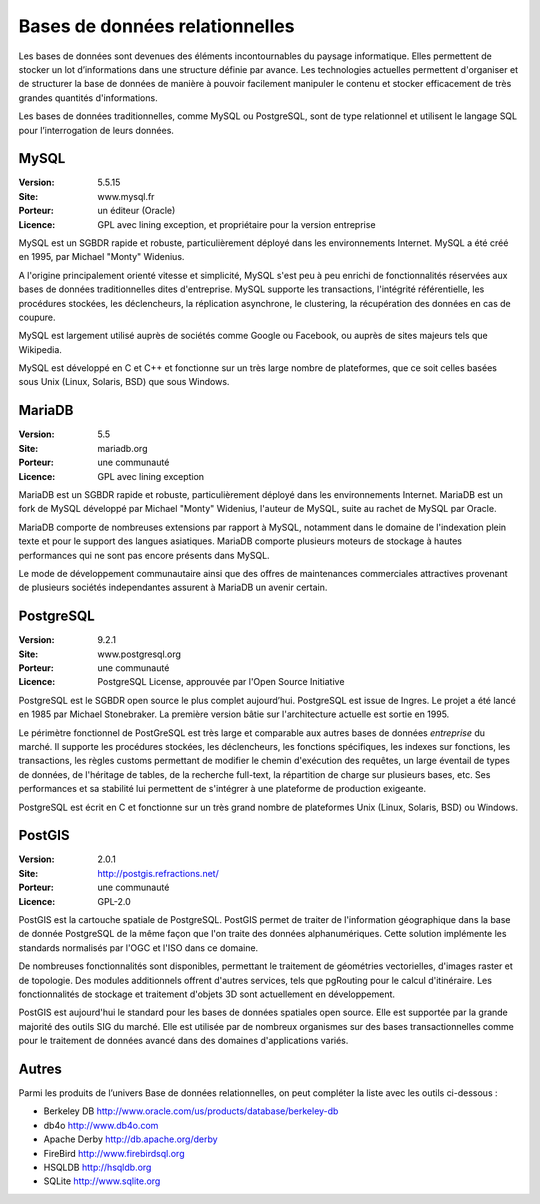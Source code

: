 Bases de données relationnelles
===============================

Les bases de données sont devenues des éléments incontournables du paysage informatique. Elles permettent de stocker un lot d’informations dans une structure définie par avance. Les technologies actuelles permettent d'organiser et de structurer la base de données de manière à pouvoir facilement manipuler le contenu et stocker efficacement de très grandes quantités d'informations.

Les bases de données traditionnelles, comme MySQL ou PostgreSQL, sont de type relationnel et utilisent le langage SQL pour l’interrogation de leurs données.


MySQL
-----

:Version: 5.5.15
:Site: www.mysql.fr
:Porteur: un éditeur (Oracle)
:Licence: GPL avec lining exception, et propriétaire pour la version entreprise

MySQL est un SGBDR rapide et robuste, particulièrement déployé dans les environnements Internet. MySQL a été créé en 1995, par Michael "Monty" Widenius.

A l'origine principalement orienté vitesse et simplicité, MySQL s'est peu à peu enrichi de fonctionnalités réservées aux bases de données traditionnelles dites d'entreprise. MySQL supporte les transactions, l'intégrité référentielle, les procédures stockées, les déclencheurs, la réplication asynchrone, le clustering, la récupération des données en cas de coupure.

MySQL est largement utilisé auprès de sociétés comme Google ou Facebook, ou auprès de sites majeurs tels que Wikipedia.

MySQL est développé en C et C++ et fonctionne sur un très large nombre de plateformes, que ce soit celles basées sous Unix (Linux, Solaris, BSD) que sous Windows.


MariaDB
-------

:Version: 5.5
:Site: mariadb.org
:Porteur: une communauté
:Licence: GPL avec lining exception

MariaDB est un SGBDR rapide et robuste, particulièrement déployé dans les environnements Internet. MariaDB est un fork de MySQL développé par Michael "Monty" Widenius, l'auteur de MySQL, suite au rachet de MySQL par Oracle.

MariaDB comporte de nombreuses extensions par rapport à MySQL, notamment dans le domaine de l'indexation plein texte et pour le support des langues asiatiques. MariaDB comporte plusieurs moteurs de stockage à hautes performances qui ne sont pas encore présents dans MySQL.

Le mode de développement communautaire ainsi que des offres de maintenances commerciales attractives provenant de plusieurs sociétés independantes assurent à MariaDB un avenir certain.


PostgreSQL
----------

:Version: 9.2.1
:Site: www.postgresql.org
:Porteur: une communauté
:Licence: PostgreSQL License, approuvée par l'Open Source Initiative

PostgreSQL est le SGBDR open source le plus complet aujourd’hui. PostgreSQL est issue de Ingres. Le projet a été lancé en 1985 par Michael Stonebraker. La première version bâtie sur l'architecture actuelle est sortie en 1995.

Le périmètre fonctionnel de PostGreSQL est très large et comparable aux autres bases de données *entreprise* du marché. Il supporte les procédures stockées, les déclencheurs, les fonctions spécifiques, les indexes sur fonctions, les transactions, les règles customs permettant de modifier le chemin d'exécution des requêtes, un large éventail de types de données, de l'héritage de tables, de la recherche full-text, la répartition de charge sur plusieurs bases, etc. Ses performances et sa stabilité lui permettent de s'intégrer à une plateforme de production exigeante.

PostgreSQL est écrit en C et fonctionne sur un très grand nombre de plateformes Unix (Linux, Solaris, BSD) ou Windows.

PostGIS
-------

:Version: 2.0.1
:Site: http://postgis.refractions.net/
:Porteur: une communauté
:Licence: GPL-2.0

PostGIS est la cartouche spatiale de PostgreSQL. PostGIS permet de traiter de l'information géographique dans la base de donnée PostgreSQL de la même façon que l'on traite des données alphanumériques. Cette solution implémente les standards normalisés par l'OGC et l'ISO dans ce domaine.

De nombreuses fonctionnalités sont disponibles, permettant le traitement de géométries vectorielles, d'images raster et de topologie. Des modules additionnels offrent d'autres services, tels que pgRouting pour le calcul d'itinéraire. Les fonctionnalités de stockage et traitement d'objets 3D sont actuellement en développement.

PostGIS est aujourd'hui le standard pour les bases de données spatiales open source. Elle est supportée par la grande majorité des outils SIG du marché. Elle est utilisée par de nombreux organismes sur des bases transactionnelles comme pour le traitement de données avancé dans des domaines d'applications variés.


Autres
------

Parmi les produits de l’univers Base de données relationnelles, on peut compléter la liste avec les outils ci-dessous :

- Berkeley DB	http://www.oracle.com/us/products/database/berkeley-db

- db4o	http://www.db4o.com

- Apache Derby	http://db.apache.org/derby

- FireBird	http://www.firebirdsql.org

- HSQLDB	http://hsqldb.org

- SQLite	http://www.sqlite.org
